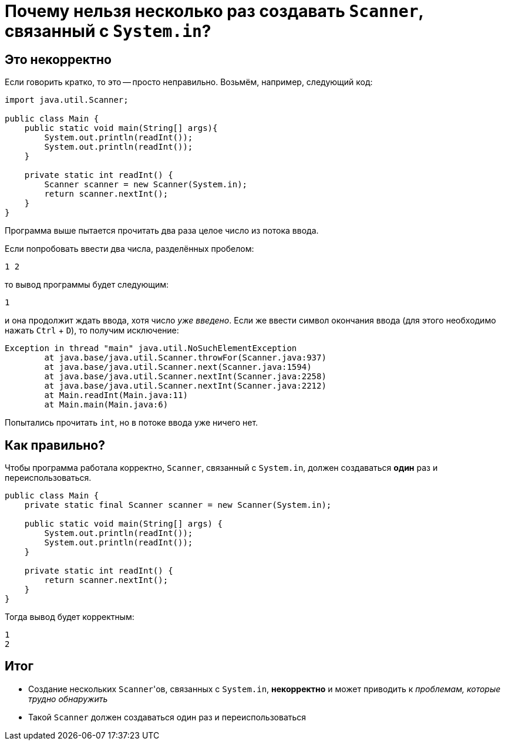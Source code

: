 = Почему нельзя несколько раз создавать `Scanner`, связанный с `System.in`?

== Это некорректно

Если говорить кратко, то это -- просто неправильно.
Возьмём, например, следующий код:

[source,java]
----
import java.util.Scanner;

public class Main {
    public static void main(String[] args){
        System.out.println(readInt());
        System.out.println(readInt());
    }

    private static int readInt() {
        Scanner scanner = new Scanner(System.in);
        return scanner.nextInt();
    }
}
----

Программа выше пытается прочитать два раза целое число из потока ввода.

Если попробовать ввести два числа, разделённых пробелом:

[source,text]
----
1 2
----

то вывод программы будет следующим:

[source,text]
----
1
----

и она продолжит ждать ввода, хотя число _уже введено_.
Если же ввести символ окончания ввода (для этого необходимо нажать `Ctrl` + `D`), то получим исключение:

[source,text]
----
Exception in thread "main" java.util.NoSuchElementException
	at java.base/java.util.Scanner.throwFor(Scanner.java:937)
	at java.base/java.util.Scanner.next(Scanner.java:1594)
	at java.base/java.util.Scanner.nextInt(Scanner.java:2258)
	at java.base/java.util.Scanner.nextInt(Scanner.java:2212)
	at Main.readInt(Main.java:11)
	at Main.main(Main.java:6)
----

Попытались прочитать `int`, но в потоке ввода уже ничего нет.

== Как правильно?

Чтобы программа работала корректно, `Scanner`, связанный с `System.in`, должен создаваться *один* раз и переиспользоваться.

[source,java]
----
public class Main {
    private static final Scanner scanner = new Scanner(System.in);

    public static void main(String[] args) {
        System.out.println(readInt());
        System.out.println(readInt());
    }

    private static int readInt() {
        return scanner.nextInt();
    }
}
----

Тогда вывод будет корректным:

[source,text]
----
1
2
----

== Итог

* Создание нескольких ``Scanner``'ов, связанных с `System.in`, *некорректно* и может приводить к _проблемам, которые трудно обнаружить_
* Такой `Scanner` должен создаваться один раз и переиспользоваться
